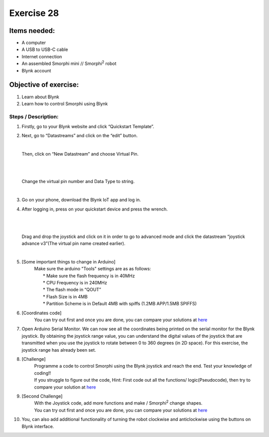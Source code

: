 .. _ex28:

Exercise 28
==============
Items needed:
----------------
* A computer 
* A USB to USB-C cable
* Internet connection
* An assembled Smorphi mini // Smorphi\ :sup:`2` robot
* Blynk account

Objective of exercise:
---------------------------
1. Learn about Blynk
2. Learn how to control Smorphi using Blynk

Steps / Description: 
++++++++++++++++++++++++
#. Firstly, go to your Blynk website and click “Quickstart Template”.
   |A|

#. Next, go to “Datastreams” and click on the “edit” button.
   |B|

   |

   Then, click on “New Datastream” and choose Virtual Pin. 
   
   |

   |C|

   |

   Change the virtual pin number and Data Type to string. 
   
   |
   
   |D|

#. Go on your phone, download the Blynk IoT app and log in.

#. After logging in, press on your quickstart device and press the wrench. 
   
   |

   |E|
   
   |
   
   Drag and drop the joystick and click on it in order to go to advanced mode and click the datastream “joystick advance v3”(The virtual pin name created earlier). 
   
   |
   
   |F| 
   
   |G|

#. [Some important things to change in Arduino]
                    |  Make sure the arduino "Tools" settings are as as follows:
                    |    * Make sure the flash frequency is in 40MHz
                    |    * CPU Frequency is in 240MHz
                    |    * The flash mode in “QOUT”
                    |    * Flash Size is in 4MB
                    |    * Partition Scheme is in Default 4MB with spiffs (1.2MB APP/1.5MB SPIFFS) 
                    |    |H|

#. [Coordinates code]
                    |  You can try out first and once you are done, you can compare your solutions at `here <https://github.com/WefaaRobotics/Smorphi/blob/main/exercise/exercise_27/6.0__Coordinates_code_/6.0__Coordinates_code_.ino>`_

#. Open Arduino Serial Monitor. We can now see all the coordinates being printed on the serial monitor for the Blynk joystick. By obtaining the joystick range value, you can understand the digital values of the joystick that are transmitted when you use the joystick to rotate between 0 to 360 degrees (in 2D space). For this exercise, the joystick range has already been set.

#. [Challenge]
                    |  Programme a code to control Smorphi using the Blynk joystick and reach the end. Test your knowledge of coding!! 
                    |  |I|
                    |  If you struggle to figure out the code, Hint: First code out all the functions/ logic(Pseudocode), then try to compare your solution at `here <https://github.com/WefaaRobotics/Smorphi/blob/main/exercise/exercise_27/9.0__Joystick_code_/9.0__Joystick_code_.ino>`_

#. [Second Challenge]
                    |  With the Joystick code, add more functions and make / Smorphi\ :sup:`2` change shapes.
                    |  You can try out first and once you are done, you can compare your solutions at `here <https://github.com/WefaaRobotics/Smorphi/blob/main/exercise/exercise_27/11.0_Answer_code_/11.0_Answer_code_.ino>`_

#. You, can also add additional functionality of turning the robot clockwise and anticlockwise using the buttons on Blynk interface. 





.. |A| image:: 28.1.png 
                 :width: 800
.. |B| image:: 28.2.png 
                 :width: 800
.. |C| image:: 28.3.png 
                 :width: 800
.. |D| image:: 28.4.png 
                 :width: 800
.. |E| image:: 28.5.png 
                 :width: 800
.. |F| image:: 28.6.png 
                 :width: 800
.. |G| image:: 28.7.png 
                 :width: 800
.. |H| image:: 28.8.png 
                 :width: 800
.. |I| image:: 28.9.png 
                 :width: 800

